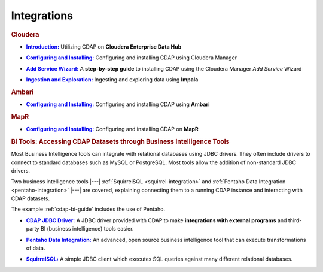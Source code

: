 .. meta::
    :author: Cask Data, Inc.
    :copyright: Copyright © 2015 Cask Data, Inc.

.. _integrations:
 
============
Integrations
============


.. rubric:: Cloudera

.. |cloudera-introduction| replace:: **Introduction:**
.. _cloudera-introduction: partners/cloudera/index.html

- |cloudera-introduction|_ Utilizing CDAP on **Cloudera Enterprise Data Hub**


.. |cloudera-configuring| replace:: **Configuring and Installing:**
.. _cloudera-configuring: partners/cloudera/configuring.html

- |cloudera-configuring|_ Configuring and installing CDAP using Cloudera Manager


.. |cloudera-add-service| replace:: **Add Service Wizard:**
.. _cloudera-add-service: partners/cloudera/step-by-step-cloudera.html

- |cloudera-add-service|_ A **step-by-step guide** to installing CDAP using the Cloudera Manager *Add Service* Wizard


.. |cloudera-ingesting| replace:: **Ingestion and Exploration:**
.. _cloudera-ingesting: partners/cloudera/ingesting.html

- |cloudera-ingesting|_ Ingesting and exploring data using **Impala**


.. |cloudera-faq| replace:: **FAQ:**
.. _cloudera-faq: partners/cloudera/faq.html

.. - |cloudera-faq|_ for Cloudera and Impala


.. rubric:: Ambari

.. |ambari| replace:: **Configuring and Installing:**
.. _ambari: ambari/index.html

- |ambari|_ Configuring and installing CDAP using **Ambari**


.. rubric:: MapR

.. |mapr| replace:: **Configuring and Installing:**
.. _mapr: mapr/index.html

- |mapr|_ Configuring and installing CDAP on **MapR**


.. rubric:: BI Tools: Accessing CDAP Datasets through Business Intelligence Tools

Most Business Intelligence tools can integrate with relational databases using JDBC
drivers. They often include drivers to connect to standard databases such as MySQL or
PostgreSQL. Most tools allow the addition of non-standard JDBC drivers.

Two business intelligence tools |---| :ref:`SquirrelSQL <squirrel-integration>` and 
:ref:`Pentaho Data Integration <pentaho-integration>` |---| are covered, explaining connecting
them to a running CDAP instance and interacting with CDAP datasets.

The example :ref:`cdap-bi-guide` includes the use of Pentaho.

.. |jdbc| replace:: **CDAP JDBC Driver:**
.. _jdbc: jdbc.html

- |jdbc|_ A JDBC driver provided with CDAP to make **integrations with external programs**
  and third-party BI (business intelligence) tools easier.


.. |pentaho| replace:: **Pentaho Data Integration:**
.. _pentaho: pentaho.html

- |pentaho|_ An advanced, open source business intelligence tool that can execute
  transformations of data.


.. |squirrel| replace:: **SquirrelSQL:**
.. _squirrel: squirrel.html

- |squirrel|_ A simple JDBC client which executes SQL queries against many different relational databases.


